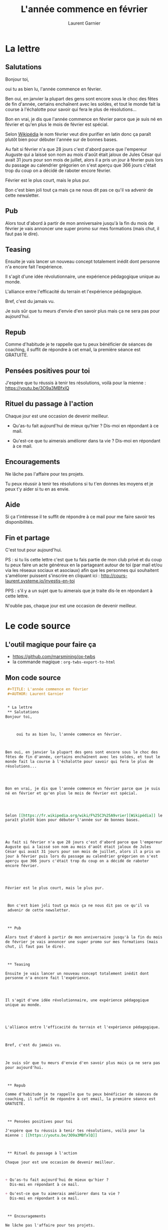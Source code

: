 #+TITLE: L'année commence en février
#+AUTHOR: Laurent Garnier


* La lettre
** Salutations
   Bonjour toi,



        oui tu as bien lu, l'année commence en février. 



   Ben oui, en janvier la plupart des gens sont encore sous le choc des
   fêtes de fin d'année, certains enchaînent avec les soldes, et tout le
   monde fait la course à l'échalotte pour savoir qui fera le plus de
   résolutions...




   Bon en vrai, je dis que l'année commence en février parce que je suis
   né en février et qu'en plus le mois de février est spécial.




   Selon [[https://fr.wikipedia.org/wiki/F%25C3%25A9vrier][Wikipédia]] le nom février veut dire purifier en latin donc ça
   paraît plutôt bien pour débuter l'année sur de bonnes bases. 




   Au fait si février n'a que 28 jours c'est d'abord parce que l'empereur
   Auguste qui a laissé son nom au mois d'août était jaloux de Jules
   César qui avait 31 jours pour son mois de juillet, alors il a pris un
   jour à février puis lors du passage au calendrier grégorien on s'est
   aperçu que 366 jours c'était trop du coup on a décidé de raboter
   encore février.




   Février est le plus court, mais le plus pur.



Bon c'est bien joli tout ça mais ça ne nous dit pas ce qu'il va
advenir de cette newsletter.



** Pub

   Alors tout d'abord à partir de mon anniversaire jusqu'à la fin du mois
   de février je vais annoncer une super promo sur mes formations (mais
   chut, il faut pas le dire).



** Teasing

   Ensuite je vais lancer un nouveau concept totalement inédit dont
   personne n'a encore fait l'expérience.




   Il s'agit d'une idée révolutionnaire, une expérience pédagogique
   unique au monde.




   L'alliance entre l'efficacité du terrain et l'expérience pédagogique.



   Bref, c'est du jamais vu.



   Je suis sûr que tu meurs d'envie d'en savoir plus mais ça ne sera pas
   pour aujourd'hui.



** Repub

   Comme d'habitude je te rappelle que tu peux bénéficier de séances de
   coaching, il suffit de répondre à cet email, la première séance est
   GRATUITE. 



** Pensées positives pour toi

   J'espère que tu réussis à tenir tes résolutions, voilà pour la
   mienne : [[https://youtu.be/3O9a3MBfxlQ]]



** Rituel du passage à l'action

   Chaque jour est une occasion de devenir meilleur.



   + Qu'as-tu fait aujourd'hui de mieux qu'hier ? 
     Dis-moi en répondant à ce mail.

   + Qu'est-ce que tu aimerais améliorer dans ta vie ? 
     Dis-moi en répondant à ce mail.



** Encouragements

   Ne lâche pas l'affaire pour tes projets. 



   Tu peux réussir à tenir tes résolutions si tu t'en donnes les
   moyens et je peux t'y aider si tu en as envie. 




** Aide
   
   Si ça t'intéresse il te suffit de répondre à ce mail pour me faire
   savoir tes disponibilités. 





** Fin et partage

   C'est tout pour aujourd'hui.



   PS : si tu lis cette lettre c'est que tu fais partie de mon club privé
   et du coup tu peux faire un acte généreux en la partageant autour de
   toi (par mail et/ou via les réseaux sociaux et asociaux) afin que les
   personnes qui souhaitent s'améliorer puissent s'inscrire en cliquant
   ici : [[http://cours-laurent.systeme.io/investis-en-toi]]


   PPS : s'il y a un sujet que tu aimerais que je traite dis-le en
   répondant à cette lettre.




   N'oublie pas, chaque jour est une occasion de devenir meilleur.

* Le code source
** L'outil magique pour faire ça
   + [[https://github.com/marsmining/ox-twbs]]
   + la commande magique : =org-twbs-export-to-html=
** Mon code source
   #+BEGIN_SRC org
     ,#+TITLE: L'année commence en février
     ,#+AUTHOR: Laurent Garnier


     ,* La lettre
     ,** Salutations
	Bonjour toi,



	     oui tu as bien lu, l'année commence en février. 



	Ben oui, en janvier la plupart des gens sont encore sous le choc des
	fêtes de fin d'année, certains enchaînent avec les soldes, et tout le
	monde fait la course à l'échalotte pour savoir qui fera le plus de
	résolutions...




	Bon en vrai, je dis que l'année commence en février parce que je suis
	né en février et qu'en plus le mois de février est spécial.




	Selon [[https://fr.wikipedia.org/wiki/F%25C3%25A9vrier][Wikipédia]] le nom février veut dire purifier en latin donc ça
	paraît plutôt bien pour débuter l'année sur de bonnes bases. 




	Au fait si février n'a que 28 jours c'est d'abord parce que l'empereur
	Auguste qui a laissé son nom au mois d'août était jaloux de Jules
	César qui avait 31 jours pour son mois de juillet, alors il a pris un
	jour à février puis lors du passage au calendrier grégorien on s'est
	aperçu que 366 jours c'était trop du coup on a décidé de raboter
	encore février.




	Février est le plus court, mais le plus pur.



     Bon c'est bien joli tout ça mais ça ne nous dit pas ce qu'il va
     advenir de cette newsletter.



     ,** Pub

	Alors tout d'abord à partir de mon anniversaire jusqu'à la fin du mois
	de février je vais annoncer une super promo sur mes formations (mais
	chut, il faut pas le dire).



     ,** Teasing

	Ensuite je vais lancer un nouveau concept totalement inédit dont
	personne n'a encore fait l'expérience.




	Il s'agit d'une idée révolutionnaire, une expérience pédagogique
	unique au monde.




	L'alliance entre l'efficacité du terrain et l'expérience pédagogique.



	Bref, c'est du jamais vu.



	Je suis sûr que tu meurs d'envie d'en savoir plus mais ça ne sera pas
	pour aujourd'hui.



     ,** Repub

	Comme d'habitude je te rappelle que tu peux bénéficier de séances de
	coaching, il suffit de répondre à cet email, la première séance est
	GRATUITE. 



     ,** Pensées positives pour toi

	J'espère que tu réussis à tenir tes résolutions, voilà pour la
	mienne : [[https://youtu.be/3O9a3MBfxlQ]]



     ,** Rituel du passage à l'action

	Chaque jour est une occasion de devenir meilleur.



	+ Qu'as-tu fait aujourd'hui de mieux qu'hier ? 
	  Dis-moi en répondant à ce mail.

	+ Qu'est-ce que tu aimerais améliorer dans ta vie ? 
	  Dis-moi en répondant à ce mail.



     ,** Encouragements

	Ne lâche pas l'affaire pour tes projets. 



	Tu peux réussir à tenir tes résolutions si tu t'en donnes les
	moyens et je peux t'y aider si tu en as envie. 




     ,** Aide

	Si ça t'intéresse il te suffit de répondre à ce mail pour me faire
	savoir tes disponibilités. 





     ,** Fin et partage

	C'est tout pour aujourd'hui.



	PS : si tu lis cette lettre c'est que tu fais partie de mon club privé
	et du coup tu peux faire un acte généreux en la partageant autour de
	toi (par mail et/ou via les réseaux sociaux et asociaux) afin que les
	personnes qui souhaitent s'améliorer puissent s'inscrire en cliquant
	ici : [[http://cours-laurent.systeme.io/investis-en-toi]]


	PPS : s'il y a un sujet que tu aimerais que je traite dis-le en
	répondant à cette lettre.




	N'oublie pas, chaque jour est une occasion de devenir meilleur.

     ,* Le code source
     ,** L'outil magique pour faire ça
	+ [[https://github.com/marsmining/ox-twbs]]
	+ la commande magique : =org-twbs-export-to-html=
     ,** Mon code source
	,#+BEGIN_SRC org
	,#+END_SRC
   #+END_SRC
   
